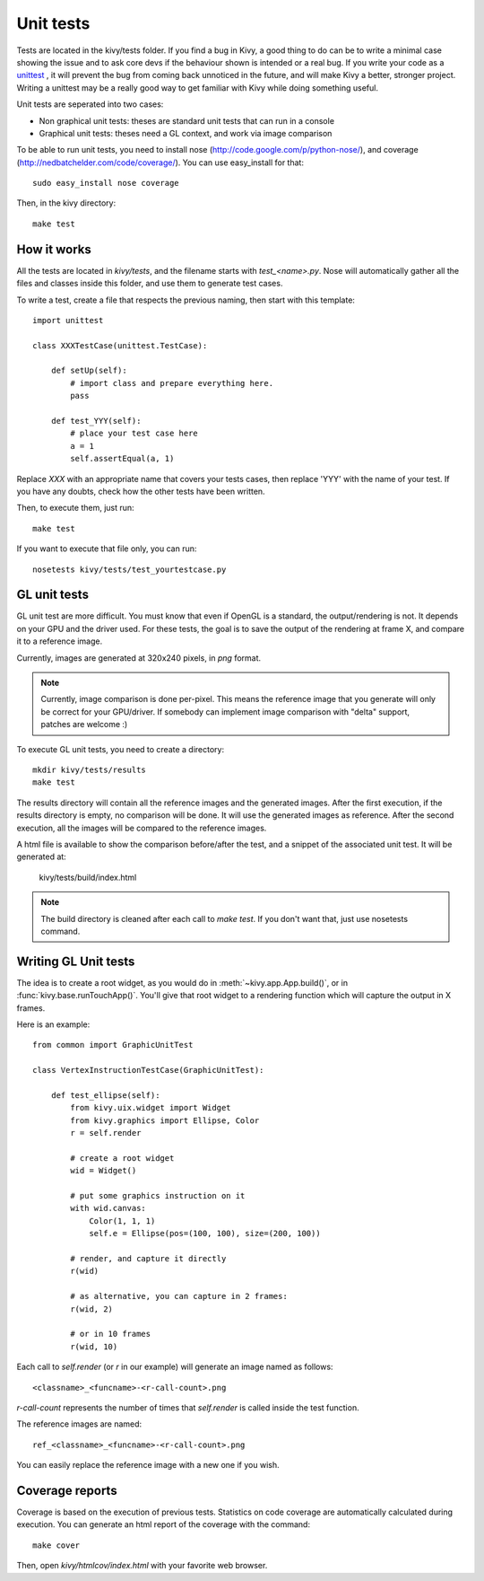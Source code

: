 Unit tests
==========

Tests are located in the kivy/tests folder. If you find a bug in Kivy, a good
thing to do can be to write a minimal case showing the issue and to ask core
devs if the behaviour shown is intended or a real bug. If you write your code
as a `unittest <http://docs.python.org/2/library/unittest.html>`_
, it will prevent the bug from coming back unnoticed in the future,
and will make Kivy a better, stronger project. Writing a unittest may be a
really good way to get familiar with Kivy while doing something useful.

Unit tests are seperated into two cases:

* Non graphical unit tests: theses are standard unit tests that can run in a
  console
* Graphical unit tests: theses need a GL context, and work via image comparison

To be able to run unit tests, you need to install nose
(http://code.google.com/p/python-nose/), and coverage
(http://nedbatchelder.com/code/coverage/). You can use easy_install for that::

    sudo easy_install nose coverage

Then, in the kivy directory::

    make test

How it works
------------

All the tests are located in `kivy/tests`, and the filename starts with
`test_<name>.py`. Nose will automatically gather all the files and classes
inside this folder, and use them to generate test cases.

To write a test, create a file that respects the previous naming, then
start with this template::

    import unittest

    class XXXTestCase(unittest.TestCase):

        def setUp(self):
            # import class and prepare everything here.
            pass

        def test_YYY(self):
            # place your test case here
            a = 1
            self.assertEqual(a, 1)

Replace `XXX` with an appropriate name that covers your tests cases, then
replace 'YYY' with the name of your test. If you have any doubts, check how
the other tests have been written.

Then, to execute them, just run::

    make test

If you want to execute that file only, you can run::

    nosetests kivy/tests/test_yourtestcase.py


GL unit tests
-------------

GL unit test are more difficult. You must know that even if OpenGL is a
standard, the output/rendering is not. It depends on your GPU and the driver
used. For these tests, the goal is to save the output of the rendering at
frame X, and compare it to a reference image.

Currently, images are generated at 320x240 pixels, in *png* format.

.. note::

    Currently, image comparison is done per-pixel. This means the reference
    image that you generate will only be correct for your GPU/driver. If
    somebody can implement image comparison with "delta" support, patches
    are welcome :)

To execute GL unit tests, you need to create a directory::

    mkdir kivy/tests/results
    make test

The results directory will contain all the reference images and the
generated images. After the first execution, if the results directory is empty,
no comparison will be done. It will use the generated images as reference.
After the second execution, all the images will be compared to the reference
images.

A html file is available to show the comparison before/after the test, and a
snippet of the associated unit test. It will be generated at:

    kivy/tests/build/index.html

.. note::

    The build directory is cleaned after each call to `make test`. If you don't
    want that, just use nosetests command.

Writing GL Unit tests
---------------------

The idea is to create a root widget, as you would do in
:meth:`~kivy.app.App.build()`, or in :func:`kivy.base.runTouchApp()`.
You'll give that root widget to a rendering function which will capture the
output in X frames.

Here is an example::

    from common import GraphicUnitTest

    class VertexInstructionTestCase(GraphicUnitTest):

        def test_ellipse(self):
            from kivy.uix.widget import Widget
            from kivy.graphics import Ellipse, Color
            r = self.render

            # create a root widget
            wid = Widget()

            # put some graphics instruction on it
            with wid.canvas:
                Color(1, 1, 1)
                self.e = Ellipse(pos=(100, 100), size=(200, 100))

            # render, and capture it directly
            r(wid)

            # as alternative, you can capture in 2 frames:
            r(wid, 2)

            # or in 10 frames
            r(wid, 10)

Each call to `self.render` (or `r` in our example) will generate an image named
as follows::

    <classname>_<funcname>-<r-call-count>.png

`r-call-count` represents the number of times that `self.render` is called
inside the test function.

The reference images are named::

    ref_<classname>_<funcname>-<r-call-count>.png

You can easily replace the reference image with a new one if you wish.


Coverage reports
----------------

Coverage is based on the execution of previous tests. Statistics on code
coverage are automatically calculated during execution. You can generate an html
report of the coverage with the command::

    make cover

Then, open `kivy/htmlcov/index.html` with your favorite web browser.
